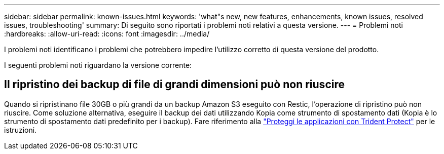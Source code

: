 ---
sidebar: sidebar 
permalink: known-issues.html 
keywords: 'what"s new, new features, enhancements, known issues, resolved issues, troubleshooting' 
summary: Di seguito sono riportati i problemi noti relativi a questa versione. 
---
= Problemi noti
:hardbreaks:
:allow-uri-read: 
:icons: font
:imagesdir: ../media/


[role="lead"]
I problemi noti identificano i problemi che potrebbero impedire l'utilizzo corretto di questa versione del prodotto.

I seguenti problemi noti riguardano la versione corrente:



== Il ripristino dei backup di file di grandi dimensioni può non riuscire

Quando si ripristinano file 30GB o più grandi da un backup Amazon S3 eseguito con Restic, l'operazione di ripristino può non riuscire. Come soluzione alternativa, eseguire il backup dei dati utilizzando Kopia come strumento di spostamento dati (Kopia è lo strumento di spostamento dati predefinito per i backup). Fare riferimento alla https://docs.netapp.com/us-en/trident/trident-protect/trident-protect-protect-apps.html["Proteggi le applicazioni con Trident Protect"^] per le istruzioni.

